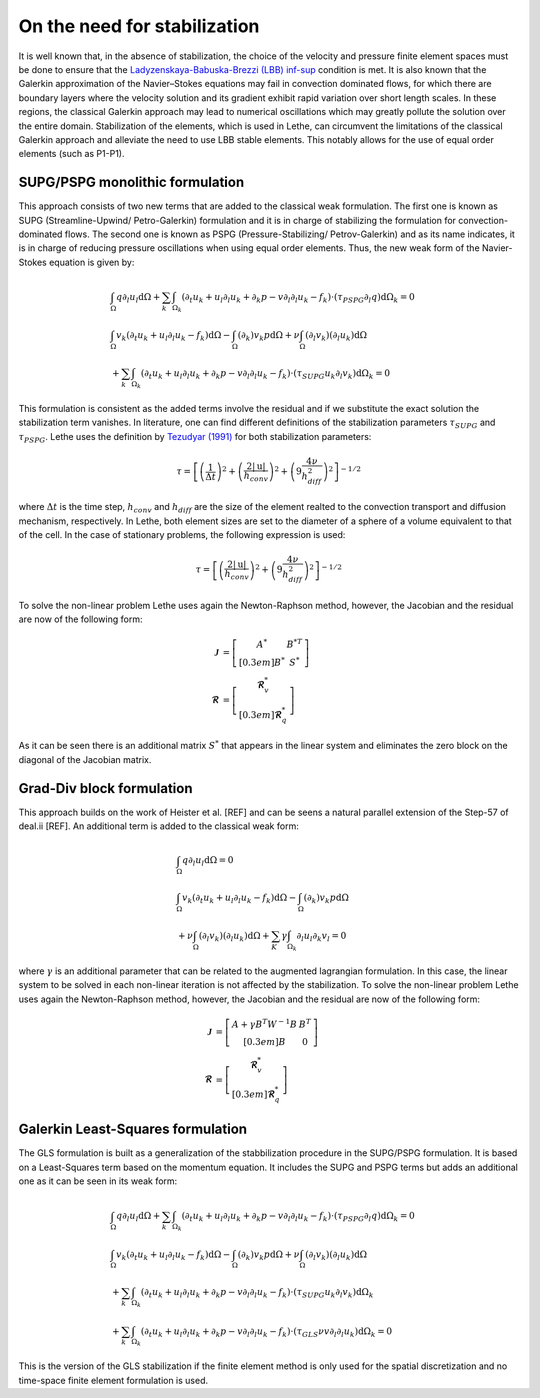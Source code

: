 On the need for stabilization
###############################

It is well known that, in the absence of stabilization, the choice of the velocity and pressure finite element spaces must be done to ensure that the `Ladyzenskaya-Babuska-Brezzi (LBB) inf-sup <https://en.wikipedia.org/wiki/Ladyzhenskaya%E2%80%93Babu%C5%A1ka%E2%80%93Brezzi_condition>`_ condition is met. It is also known that the Galerkin approximation of the Navier–Stokes equations may fail in convection dominated flows, for which there are boundary layers where the velocity solution and its gradient exhibit rapid variation over short length scales. In these regions, the classical Galerkin approach may lead to numerical oscillations which may greatly pollute the solution over the entire domain. Stabilization of the elements, which is used in Lethe, can circumvent the limitations of the classical Galerkin approach and alleviate the  need to use LBB stable elements. This notably allows for the use of equal order elements (such as P1-P1).


SUPG/PSPG monolithic formulation
-----------------------------------

This approach consists of two new terms that are added to the classical weak formulation. The first one is known as SUPG (Streamline-Upwind/ Petro-Galerkin) formulation and it is in charge of stabilizing the formulation for convection-dominated flows. The second one is known as PSPG (Pressure-Stabilizing/ Petrov-Galerkin) and as its name indicates, it is in charge of reducing pressure oscillations when using equal order elements. Thus, the new weak form of the Navier-Stokes equation is given by:

.. math::

  &\int_{\Omega}  q  \partial_l u_l \mathrm{d}\Omega + \sum_{k} \int_{\Omega_k} \left( \partial_t u_k + u_l \partial_l u_k + \partial_k p - v \partial_l \partial_l u_k - f_k \right) \cdot \left(\tau_{PSPG} \partial_l q \right) \mathrm{d}\Omega_k  = 0 
  \\
  &\int_{\Omega}  v_k \left(\partial_t u_k+ u_l \partial_l u_k - f_k \right) \mathrm{d}\Omega - \int_{\Omega} \left( \partial_k \right) v_k p \mathrm{d}\Omega  + \nu \int_{\Omega} \left( \partial_l v_k \right) \left( \partial_l u_k  \right) \mathrm{d}\Omega   
  \\
  & + \sum_{k} \int_{\Omega_k} \left( \partial_t u_k + u_l \partial_l u_k + \partial_k p - v \partial_l \partial_l u_k - f_k \right) \cdot \left(\tau_{SUPG} u_k \partial_l v_k \right) \mathrm{d}\Omega_k =0

This formulation is consistent as the added terms involve the residual and if we substitute the exact solution the stabilization term vanishes. In literature, one can find different definitions of the stabilization parameters :math:`\tau_{SUPG}` and :math:`\tau_{PSPG}`. Lethe uses the definition by `Tezudyar (1991) <https://linkinghub.elsevier.com/retrieve/pii/S0065215608701534>`_ for both stabilization parameters:

.. math::

   \tau = \left[ \left( \frac{1}{\Delta t} \right)^{2} + \left( \frac{2 |\mathrm{u}|}{h_{conv}} \right)^{2} + \left( 9 \frac{4 \nu}{h^2_{diff}} \right)^{2} \right]^{-1/2}

where :math:`\Delta t` is the time step, :math:`h_{conv}` and :math:`h_{diff}` are the size of the element realted to the convection transport and diffusion mechanism, respectively. In Lethe, both element sizes are set to the diameter of a sphere of a volume equivalent to that of the cell. In the case of stationary problems, the following expression is used: 

.. math::

   \tau = \left[ \left( \frac{2 |\mathrm{u}|}{h_{conv}} \right)^{2} + \left( 9 \frac{4 \nu}{h^2_{diff}} \right)^{2} \right]^{-1/2}

To solve the non-linear problem Lethe uses again the Newton-Raphson method, however, the Jacobian and the residual are now of the following form: 

.. math::
    
  \mathbf{\mathcal{J}} &= \left[ \begin{matrix} 	A^* & B^{*T}  \\[0.3em]	B^* & S^* \end{matrix} \right] \\
  \mathbf{\mathcal{R}} &=  \left[ \begin{matrix} \mathbf{\mathcal{R}}_{v}^*   \\[0.3em]		\mathbf{\mathcal{R}}_{q}^*  \end{matrix} \right]
  
As it can be seen there is an additional matrix :math:`S^*` that appears in the linear system and eliminates the zero block on the diagonal of the Jacobian matrix.

Grad-Div block formulation
------------------------------------

This approach builds on the work of Heister et al. [REF] and can be seens a natural parallel extension of the Step-57 of deal.ii [REF]. An additional term is added to the classical weak form: 

.. math::

  &\int_{\Omega}  q  \partial_l u_l \mathrm{d}\Omega =0 
  \\
  &\int_{\Omega}  v_k \left(\partial_t u_k+ u_l \partial_l u_k - f_k \right) \mathrm{d}\Omega  - \int_{\Omega} \left( \partial_k \right) v_k p \mathrm{d}\Omega  
  \\
  &+ \nu \int_{\Omega} \left( \partial_l v_k \right) \left( \partial_l u_k  \right) \mathrm{d}\Omega  + \sum_K \gamma \int_{\Omega_k} \partial_l u_l \partial_k v_l = 0

where :math:`\gamma` is an additional parameter that can be related to the augmented lagrangian formulation. In this case, the linear system to be solved in each non-linear iteration is not affected by the stabilization. To solve the non-linear problem Lethe uses again the Newton-Raphson method, however, the Jacobian and the residual are now of the following form: 

.. math::
    
  \mathbf{\mathcal{J}} &= \left[ \begin{matrix} 	A + \gamma B^{T} W^{-1} B  & B^{T}  \\[0.3em]	B & 0 \end{matrix} \right] \\
  \mathbf{\mathcal{R}} &=  \left[ \begin{matrix} \mathbf{\mathcal{R}}_{v}^*   \\[0.3em]		\mathbf{\mathcal{R}}_{q}^*  \end{matrix} \right]
  


Galerkin Least-Squares formulation
-----------------------------------

The GLS formulation is built as a generalization of the stabbilization procedure in the SUPG/PSPG formulation. It is based on a Least-Squares term based on the momentum equation. It includes the SUPG and PSPG terms but adds an additional one as it can be seen in its weak form:

.. math::

  &\int_{\Omega}  q  \partial_l u_l \mathrm{d}\Omega + \sum_{k} \int_{\Omega_k} \left( \partial_t u_k + u_l \partial_l u_k + \partial_k p - v \partial_l \partial_l u_k - f_k \right) \cdot \left(\tau_{PSPG} \partial_l q \right) \mathrm{d}\Omega_k  = 0 
  \\
  &\int_{\Omega}  v_k \left(\partial_t u_k+ u_l \partial_l u_k - f_k \right) \mathrm{d}\Omega - \int_{\Omega} \left( \partial_k \right) v_k p \mathrm{d}\Omega  + \nu \int_{\Omega} \left( \partial_l v_k \right) \left( \partial_l u_k  \right) \mathrm{d}\Omega   
  \\
  & + \sum_{k} \int_{\Omega_k} \left( \partial_t u_k + u_l \partial_l u_k + \partial_k p - v \partial_l \partial_l u_k - f_k \right) \cdot \left(\tau_{SUPG} u_k \partial_l v_k \right) \mathrm{d}\Omega_k 
  \\
  & + \sum_{k} \int_{\Omega_k} \left( \partial_t u_k + u_l \partial_l u_k + \partial_k p - v \partial_l \partial_l u_k - f_k \right) \cdot \left(\tau_{GLS} \nu v \partial_l \partial_l u_k \right) \mathrm{d}\Omega_k  =0

This is the version of the GLS stabilization if the finite element method is only used for the spatial discretization and no time-space finite element formulation is used. 


